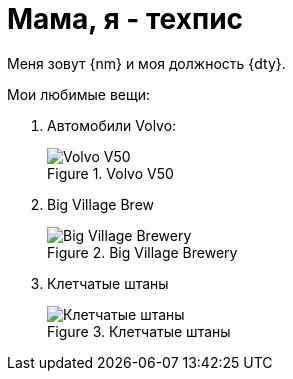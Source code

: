 = Мама, я - техпис

Меня зовут {nm} и моя должность {dty}.

.Мои любимые вещи:
. Автомобили Volvo:
+
.Volvo V50
image::v50.jpg[Volvo V50]
+
. Big Village Brew
+
.Big Village Brewery
image::bvb.jpg[Big Village Brewery]
+
. Клетчатые штаны
+
.Клетчатые штаны
image::plaid.jpg[Клетчатые штаны]
